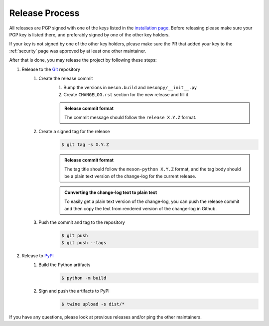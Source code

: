 .. SPDX-FileCopyrightText: 2023 The meson-python developers
..
.. SPDX-License-Identifier: MIT


.. _contributing-release-process:

***************
Release Process
***************

All releases are PGP signed with one of the keys listed in the
`installation page`_. Before releasing please make sure your PGP key is listed
there, and preferably signed by one of the other key holders.

If your key is not signed by one of the other key holders, please make sure the
PR that added your key to the :ref:`security` page was approved by at least one
other maintainer.

After that is done, you may release the project by following these steps:

#. Release to the Git_ repository
    #. Create the release commit
        #. Bump the versions in ``meson.build`` and ``mesonpy/__init__.py``
        #. Create ``CHANGELOG.rst`` section for the new release and fill it

        .. admonition:: Release commit format
           :class: important

           The commit message should follow the ``release X.Y.Z`` format.
    #. Create a signed tag for the release
        .. code-block:: console

           $ git tag -s X.Y.Z

        .. admonition:: Release commit format
           :class: important

           The tag title should follow the ``meson-python X.Y.Z`` format, and the
           tag body should be a plain text version of the change-log for the current
           release.

        .. admonition:: Converting the change-log text to plain text
             :class: hint

             To easily get a plain text version of the change-log, you can push the
             release commit and then copy the text from rendered version of the
             change-log in Github.

    #. Push the commit and tag to the repository
        .. code-block:: console

           $ git push
           $ git push --tags

#. Release to PyPI_
    #. Build the Python artifacts
        .. code-block:: console

           $ python -m build

    #. Sign and push the artifacts to PyPI
        .. code-block:: console

           $ twine upload -s dist/*


If you have any questions, please look at previous releases and/or ping the
other maintainers.


.. _installation page: installation
.. _Git: https://git-scm.com/
.. _PyPI: https://pypi.org/
